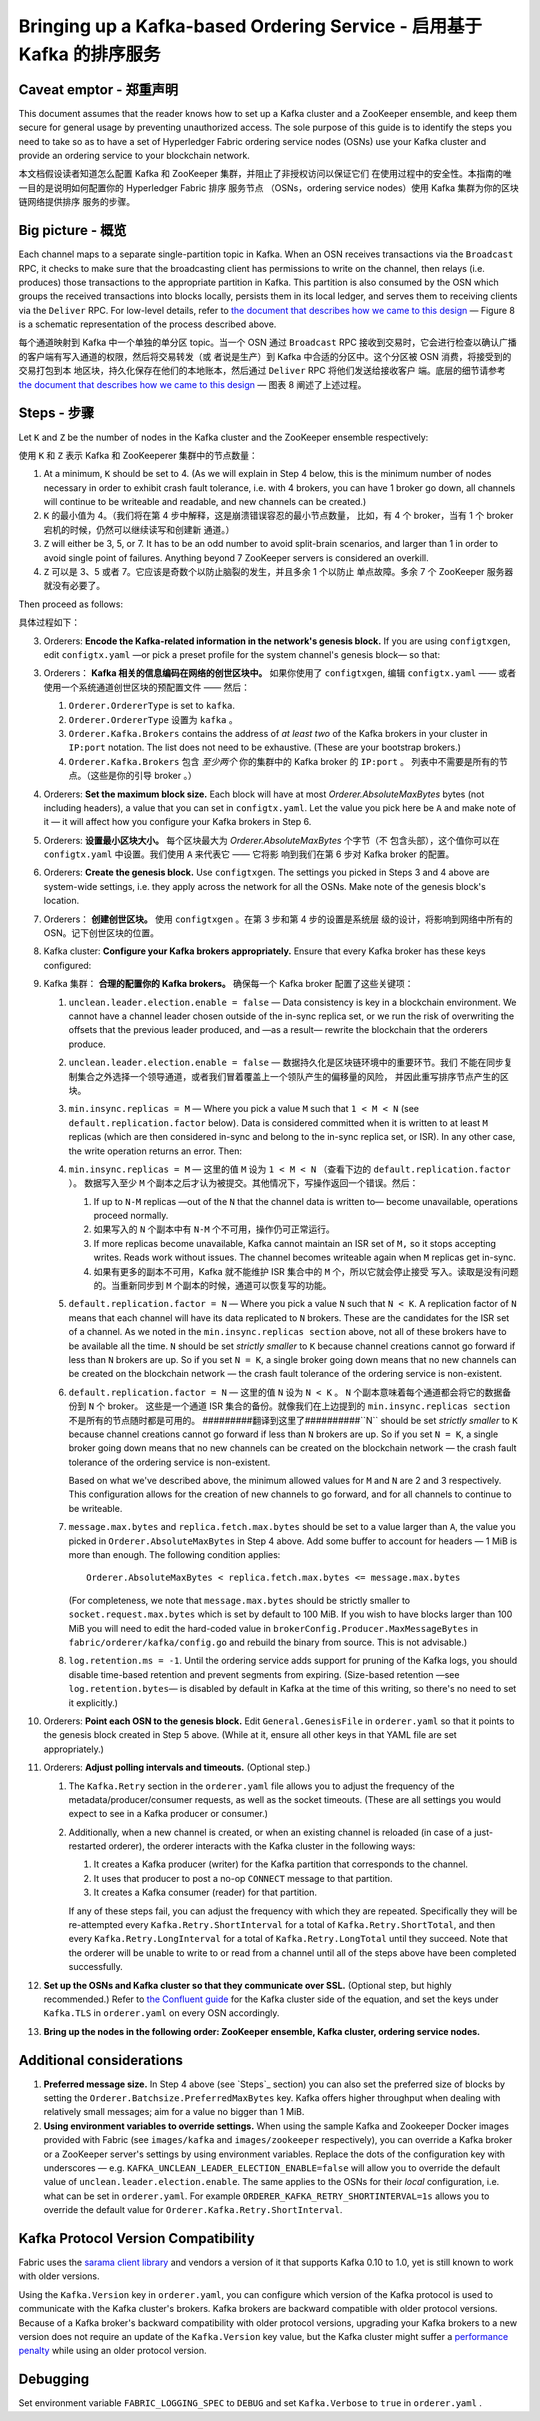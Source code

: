 Bringing up a Kafka-based Ordering Service - 启用基于 Kafka 的排序服务
===========================================

.. _kafka-caveat:

Caveat emptor - 郑重声明
-------------

This document assumes that the reader knows how to set up a Kafka cluster and a ZooKeeper ensemble, and keep them secure for general usage by preventing unauthorized access. The sole purpose of this guide is to identify the steps you need to take so as to have a set of Hyperledger Fabric ordering service nodes (OSNs) use your Kafka cluster and provide an ordering service to your blockchain network.

本文档假设读者知道怎么配置 Kafka 和 ZooKeeper 集群，并阻止了非授权访问以保证它们
在使用过程中的安全性。本指南的唯一目的是说明如何配置你的 Hyperledger Fabric 排序
服务节点 （OSNs，ordering service nodes）使用 Kafka 集群为你的区块链网络提供排序
服务的步骤。

Big picture - 概览
-----------

Each channel maps to a separate single-partition topic in Kafka. When an OSN receives transactions via the ``Broadcast`` RPC, it checks to make sure that the broadcasting client has permissions to write on the channel, then relays (i.e. produces) those transactions to the appropriate partition in Kafka. This partition is also consumed by the OSN which groups the received transactions into blocks locally, persists them in its local ledger, and serves them to receiving clients via the ``Deliver`` RPC. For low-level details, refer to `the document that describes how we came to this design <https://docs.google.com/document/d/19JihmW-8blTzN99lAubOfseLUZqdrB6sBR0HsRgCAnY/edit>`_ — Figure 8 is a schematic representation of the process described above.

每个通道映射到 Kafka 中一个单独的单分区 topic。当一个 OSN 通过 ``Broadcast`` RPC 
接收到交易时，它会进行检查以确认广播的客户端有写入通道的权限，然后将交易转发（或
者说是生产）到 Kafka 中合适的分区中。这个分区被 OSN 消费，将接受到的交易打包到本
地区块，持久化保存在他们的本地账本，然后通过 ``Deliver`` RPC 将他们发送给接收客户
端。底层的细节请参考 `the document that describes how we came to this design <https://docs.google.com/document/d/19JihmW-8blTzN99lAubOfseLUZqdrB6sBR0HsRgCAnY/edit>`_ — 
图表 8 阐述了上述过程。

Steps - 步骤
-----

Let ``K`` and ``Z`` be the number of nodes in the Kafka cluster and the ZooKeeper ensemble respectively:

使用 ``K`` 和 ``Z`` 表示 Kafka 和 ZooKeeperer 集群中的节点数量：

#. At a minimum, ``K`` should be set to 4. (As we will explain in Step 4 below,  this is the minimum number of nodes necessary in order to exhibit crash fault tolerance, i.e. with 4 brokers, you can have 1 broker go down, all channels will continue to be writeable and readable, and new channels can be created.)

#. ``K`` 的最小值为 4。（我们将在第 4 步中解释，这是崩溃错误容忍的最小节点数量，
   比如，有 4 个 broker，当有 1 个 broker 宕机的时候，仍然可以继续读写和创建新
   通道。）

#. ``Z`` will either be 3, 5, or 7. It has to be an odd number to avoid split-brain scenarios, and larger than 1 in order to avoid single point of failures. Anything beyond 7 ZooKeeper servers is considered an overkill.

#. ``Z`` 可以是 3、5 或者 7。它应该是奇数个以防止脑裂的发生，并且多余 1 个以防止
   单点故障。多余 7 个 ZooKeeper 服务器就没有必要了。

Then proceed as follows:

具体过程如下：

3. Orderers: **Encode the Kafka-related information in the network's genesis block.** If you are using ``configtxgen``, edit ``configtx.yaml`` —or pick a preset profile for the system channel's genesis block—  so that:

3. Orderers： **Kafka 相关的信息编码在网络的创世区块中。** 如果你使用了 ``configtxgen``, 
   编辑 ``configtx.yaml`` —— 或者使用一个系统通道创世区块的预配置文件 —— 然后：

   #. ``Orderer.OrdererType`` is set to ``kafka``.

   #. ``Orderer.OrdererType`` 设置为 ``kafka`` 。

   #. ``Orderer.Kafka.Brokers`` contains the address of *at least two* of the Kafka brokers in your cluster in ``IP:port`` notation. The list does not need to be exhaustive. (These are your bootstrap brokers.)

   #. ``Orderer.Kafka.Brokers`` 包含 *至少两个* 你的集群中的 Kafka broker 的 ``IP:port`` 。
      列表中不需要是所有的节点。（这些是你的引导 broker 。）

#. Orderers: **Set the maximum block size.** Each block will have at most `Orderer.AbsoluteMaxBytes` bytes (not including headers), a value that you can set in ``configtx.yaml``. Let the value you pick here be ``A`` and make note of it — it will affect how you configure your Kafka brokers in Step 6.

#. Orderers: **设置最小区块大小。** 每个区块最大为 `Orderer.AbsoluteMaxBytes` 个字节（不
   包含头部），这个值你可以在 ``configtx.yaml`` 中设置。我们使用 ``A`` 来代表它 —— 它将影
   响到我们在第 6 步对 Kafka broker 的配置。

#. Orderers: **Create the genesis block.** Use ``configtxgen``. The settings you picked in Steps 3 and 4 above are system-wide settings, i.e. they apply across the network for all the OSNs. Make note of the genesis block's location.

#. Orderers： **创建创世区块。** 使用 ``configtxgen`` 。在第 3 步和第 4 步的设置是系统层
   级的设计，将影响到网络中所有的 OSN。记下创世区块的位置。

#. Kafka cluster: **Configure your Kafka brokers appropriately.** Ensure that every Kafka broker has these keys configured:

#. Kafka 集群： **合理的配置你的 Kafka brokers。** 确保每一个 Kafka broker 配置了这些关键项：

   #. ``unclean.leader.election.enable = false`` — Data consistency is key in a blockchain environment. We cannot have a channel leader chosen outside of the in-sync replica set, or we run the risk of overwriting the offsets that the previous leader produced, and —as a result— rewrite the blockchain that the orderers produce.

   #. ``unclean.leader.election.enable = false`` — 数据持久化是区块链环境中的重要环节。我们
      不能在同步复制集合之外选择一个领导通道，或者我们冒着覆盖上一个领队产生的偏移量的风险，
      并因此重写排序节点产生的区块。

   #. ``min.insync.replicas = M`` — Where you pick a value ``M`` such that ``1 < M < N`` (see ``default.replication.factor`` below). Data is considered committed when it is written to at least ``M`` replicas (which are then considered in-sync and belong to the in-sync replica set, or ISR). In any other case, the write operation returns an error. Then:

   #. ``min.insync.replicas = M`` — 这里的值 ``M`` 设为 ``1 < M < N`` （查看下边的 ``default.replication.factor`` ）。 
      数据写入至少 ``M`` 个副本之后才认为被提交。其他情况下，写操作返回一个错误。然后：

      #. If up to ``N-M`` replicas —out of the ``N`` that the channel data is written to— become unavailable, operations proceed normally.

      #. 如果写入的 ``N`` 个副本中有 ``N-M`` 个不可用，操作仍可正常运行。

      #. If more replicas become unavailable, Kafka cannot maintain an ISR set of ``M,`` so it stops accepting writes. Reads work without issues. The channel becomes writeable again when ``M`` replicas get in-sync.

      #. 如果有更多的副本不可用，Kafka 就不能维护 ISR 集合中的 ``M`` 个，所以它就会停止接受
         写入。读取是没有问题的。当重新同步到 ``M`` 个副本的时候，通道可以恢复写的功能。

   #. ``default.replication.factor = N`` — Where you pick a value ``N`` such that ``N < K``. A replication factor of ``N`` means that each channel will have its data replicated to ``N`` brokers. These are the candidates for the ISR set of a channel. As we noted in the ``min.insync.replicas section`` above, not all of these brokers have to be available all the time. ``N`` should be set *strictly smaller* to ``K`` because channel creations cannot go forward if less than ``N`` brokers are up. So if you set ``N = K``, a single broker going down means that no new channels can be created on the blockchain network — the crash fault tolerance of the ordering service is non-existent.

   #. ``default.replication.factor = N`` — 这里的值 ``N`` 设为 ``N < K`` 。 ``N`` 个副本意味着每个通道都会将它的数据备份到 ``N`` 个 broker。 这些是一个通道 ISR 集合的备份。就像我们在上边提到的 ``min.insync.replicas section`` 不是所有的节点随时都是可用的。 #########翻译到这里了##########``N`` should be set *strictly smaller* to ``K`` because channel creations cannot go forward if less than ``N`` brokers are up. So if you set ``N = K``, a single broker going down means that no new channels can be created on the blockchain network — the crash fault tolerance of the ordering service is non-existent.


      Based on what we've described above, the minimum allowed values for ``M`` and ``N`` are 2 and 3 respectively. This configuration allows for the creation of new channels to go forward, and for all channels to continue to be writeable.
   #. ``message.max.bytes`` and ``replica.fetch.max.bytes`` should be set to a value larger than ``A``, the value you picked in ``Orderer.AbsoluteMaxBytes`` in Step 4 above. Add some buffer to account for headers — 1 MiB is more than enough. The following condition applies:

      ::

         Orderer.AbsoluteMaxBytes < replica.fetch.max.bytes <= message.max.bytes

      (For completeness, we note that ``message.max.bytes`` should be strictly smaller to ``socket.request.max.bytes`` which is set by default to 100 MiB. If you wish to have blocks larger than 100 MiB you will need to edit the hard-coded value in ``brokerConfig.Producer.MaxMessageBytes`` in ``fabric/orderer/kafka/config.go`` and rebuild the binary from source. This is not advisable.)
   #. ``log.retention.ms = -1``. Until the ordering service adds support for pruning of the Kafka logs, you should disable time-based retention and prevent segments from expiring. (Size-based retention —see ``log.retention.bytes``— is disabled by default in Kafka at the time of this writing, so there's no need to set it explicitly.)

#. Orderers: **Point each OSN to the genesis block.** Edit ``General.GenesisFile`` in ``orderer.yaml`` so that it points to the genesis block created in Step 5 above. (While at it, ensure all other keys in that YAML file are set appropriately.)
#. Orderers: **Adjust polling intervals and timeouts.** (Optional step.)

   #. The ``Kafka.Retry`` section in the ``orderer.yaml`` file allows you to adjust the frequency of the metadata/producer/consumer requests, as well as the socket timeouts. (These are all settings you would expect to see in a Kafka producer or consumer.)
   #. Additionally, when a new channel is created, or when an existing channel is reloaded (in case of a just-restarted orderer), the orderer interacts with the Kafka cluster in the following ways:

      #. It creates a Kafka producer (writer) for the Kafka partition that corresponds to the channel.
      #. It uses that producer to post a no-op ``CONNECT`` message to that partition.
      #. It creates a Kafka consumer (reader) for that partition.

      If any of these steps fail, you can adjust the frequency with which they are repeated. Specifically they will be re-attempted every ``Kafka.Retry.ShortInterval`` for a total of ``Kafka.Retry.ShortTotal``, and then every ``Kafka.Retry.LongInterval`` for a total of ``Kafka.Retry.LongTotal`` until they succeed. Note that the orderer will be unable to write to or read from a channel until all of the steps above have been completed successfully.

#. **Set up the OSNs and Kafka cluster so that they communicate over SSL.** (Optional step, but highly recommended.) Refer to `the Confluent guide <https://docs.confluent.io/2.0.0/kafka/ssl.html>`_ for the Kafka cluster side of the equation, and set the keys under ``Kafka.TLS`` in ``orderer.yaml`` on every OSN accordingly.
#. **Bring up the nodes in the following order: ZooKeeper ensemble, Kafka cluster, ordering service nodes.**

Additional considerations
-------------------------

#. **Preferred message size.** In Step 4 above (see `Steps`_ section) you can also set the preferred size of blocks by setting the ``Orderer.Batchsize.PreferredMaxBytes`` key. Kafka offers higher throughput when dealing with relatively small messages; aim for a value no bigger than 1 MiB.
#. **Using environment variables to override settings.** When using the sample Kafka and Zookeeper Docker images provided with Fabric (see ``images/kafka`` and ``images/zookeeper`` respectively), you can override a Kafka broker or a ZooKeeper server's settings by using environment variables. Replace the dots of the configuration key with underscores — e.g. ``KAFKA_UNCLEAN_LEADER_ELECTION_ENABLE=false`` will allow you to override the default value of ``unclean.leader.election.enable``. The same applies to the OSNs for their *local* configuration, i.e. what can be set in ``orderer.yaml``. For example ``ORDERER_KAFKA_RETRY_SHORTINTERVAL=1s`` allows you to override the default value for ``Orderer.Kafka.Retry.ShortInterval``.

Kafka Protocol Version Compatibility
------------------------------------

Fabric uses the `sarama client library <https://github.com/Shopify/sarama>`_ and vendors a version of it that supports Kafka 0.10 to 1.0, yet is still known to work with older versions.

Using the ``Kafka.Version`` key in ``orderer.yaml``, you can configure which version of the Kafka protocol is used to communicate with the Kafka cluster's brokers. Kafka brokers are backward compatible with older protocol versions. Because of a Kafka broker's backward compatibility with older protocol versions, upgrading your Kafka brokers to a new version does not require an update of the ``Kafka.Version`` key value, but the Kafka cluster might suffer a `performance penalty <https://kafka.apache.org/documentation/#upgrade_11_message_format>`_ while using an older protocol version.

Debugging
---------

Set environment variable ``FABRIC_LOGGING_SPEC`` to ``DEBUG`` and set ``Kafka.Verbose`` to ``true`` in ``orderer.yaml`` .

.. Licensed under Creative Commons Attribution 4.0 International License
   https://creativecommons.org/licenses/by/4.0/
